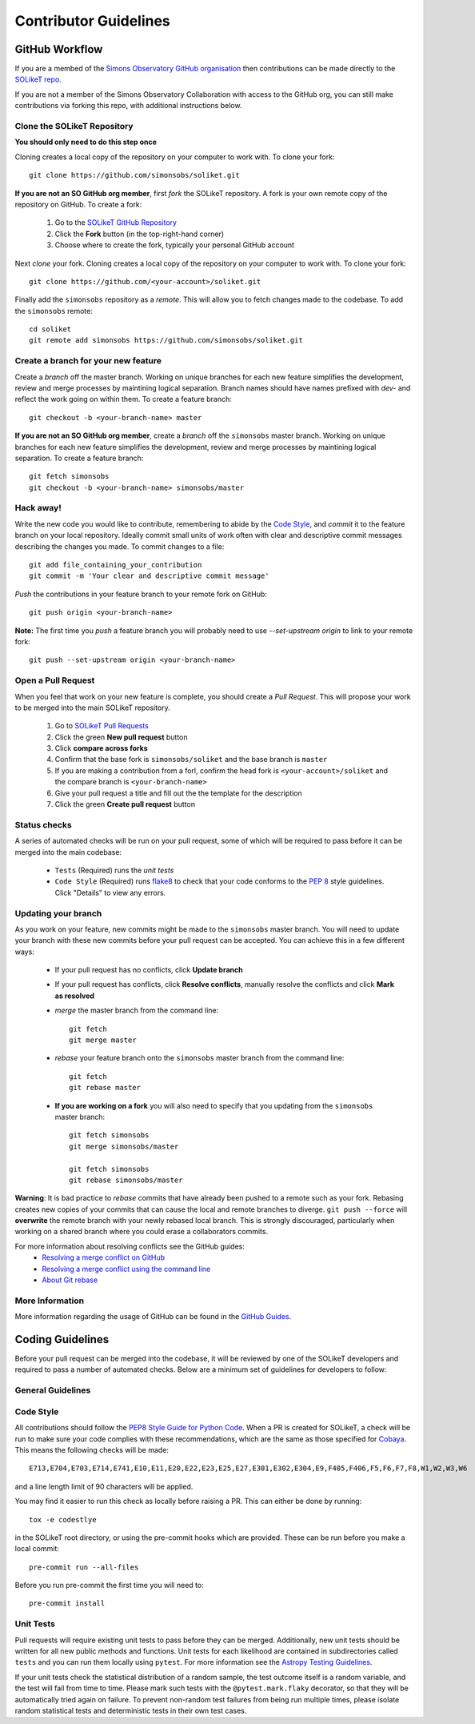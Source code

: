 Contributor Guidelines
======================

GitHub Workflow
---------------

If you are a membed of the `Simons Observatory GitHub organisation <https://github.com/simonsobs>`_ then contributions can be made directly to the `SOLikeT repo <https://github.com/simonsobs/soliket>`_.

If you are not a member of the Simons Observatory Collaboration with access to the GitHub org, you can still make contributions via forking this repo, with additional instructions below.


Clone the SOLikeT Repository
^^^^^^^^^^^^^^^^^^^^^^^^^^^^

**You should only need to do this step once**

Cloning creates a local copy of the repository on your computer to work with. To clone your fork:

::

   git clone https://github.com/simonsobs/soliket.git

**If you are not an SO GitHub org member**, first *fork* the SOLikeT repository. A fork is your own remote copy of the repository on GitHub. To create a fork:

  1. Go to the `SOLikeT GitHub Repository <https://github.com/simonsobs/soliket>`_
  2. Click the **Fork** button (in the top-right-hand corner)
  3. Choose where to create the fork, typically your personal GitHub account

Next *clone* your fork. Cloning creates a local copy of the repository on your computer to work with. To clone your fork:

::

   git clone https://github.com/<your-account>/soliket.git


Finally add the ``simonsobs`` repository as a *remote*. This will allow you to fetch changes made to the codebase. To add the ``simonsobs`` remote:

::

  cd soliket
  git remote add simonsobs https://github.com/simonsobs/soliket.git


Create a branch for your new feature
^^^^^^^^^^^^^^^^^^^^^^^^^^^^^^^^^^^^

Create a *branch* off the master branch. Working on unique branches for each new feature simplifies the development, review and merge processes by maintining logical separation. Branch names should have names prefixed with `dev-` and reflect the work going on within them. To create a feature branch:

::

  git checkout -b <your-branch-name> master


**If you are not an SO GitHub org member**, create a *branch* off the ``simonsobs`` master branch. Working on unique branches for each new feature simplifies the development, review and merge processes by maintining logical separation. To create a feature branch:

::

  git fetch simonsobs
  git checkout -b <your-branch-name> simonsobs/master


Hack away!
^^^^^^^^^^

Write the new code you would like to contribute, remembering to abide by the `Code Style`_, and *commit* it to the feature branch on your local repository. Ideally commit small units of work often with clear and descriptive commit messages describing the changes you made. To commit changes to a file:

::

  git add file_containing_your_contribution
  git commit -m 'Your clear and descriptive commit message'

*Push* the contributions in your feature branch to your remote fork on GitHub:

::

  git push origin <your-branch-name>


**Note:** The first time you *push* a feature branch you will probably need to use `--set-upstream origin` to link to your remote fork:

::

  git push --set-upstream origin <your-branch-name>


Open a Pull Request
^^^^^^^^^^^^^^^^^^^

When you feel that work on your new feature is complete, you should create a *Pull Request*. This will propose your work to be merged into the main SOLikeT repository.

  1. Go to `SOLikeT Pull Requests <https://github.com/simonsobs/soliket/pulls>`_
  2. Click the green **New pull request** button
  3. Click **compare across forks**
  4. Confirm that the base fork is ``simonsobs/soliket`` and the base branch is ``master``
  5. If you are making a contribution from a forl, confirm the head fork is ``<your-account>/soliket`` and the compare branch is ``<your-branch-name>``
  6. Give your pull request a title and fill out the the template for the description
  7. Click the green **Create pull request** button

Status checks
^^^^^^^^^^^^^

A series of automated checks will be run on your pull request, some of which will be required to pass before it can be merged into the main codebase:

  - ``Tests`` (Required) runs the `unit tests`
  - ``Code Style`` (Required) runs `flake8 <https://flake8.pycqa.org/en/latest/>`__ to check that your code conforms to the `PEP 8 <https://www.python.org/dev/peps/pep-0008/>`_ style guidelines. Click "Details" to view any errors.
..
  _ in four predefined environments; `latest supported versions`, `oldest supported versions`, `macOS latest supported` and `Windows latest supported`. Click "Details" to view the output including any failures.

  - ``codecov`` reports the test coverage for your pull request; you should aim for `codecov/patch — 100.00%`. Click "Details" to view coverage data.
  - ``docs`` (Required) builds the `docstrings`_ on `readthedocs <https://readthedocs.org/>`_. Click "Details" to view the documentation or the failed build log.

Updating your branch
^^^^^^^^^^^^^^^^^^^^

As you work on your feature, new commits might be made to the ``simonsobs`` master branch. You will need to update your branch with these new commits before your pull request can be accepted. You can achieve this in a few different ways:

  - If your pull request has no conflicts, click **Update branch**
  - If your pull request has conflicts, click **Resolve conflicts**, manually resolve the conflicts and click **Mark as resolved**
  - *merge* the master branch from the command line:

    ::

        git fetch 
        git merge master

  - *rebase* your feature branch onto the ``simonsobs`` master branch from the command line:

    ::

        git fetch
        git rebase master

  - **If you are working on a fork** you will also need to specify that you updating from the ``simonsobs`` master branch:

    ::

        git fetch simonsobs
        git merge simonsobs/master

        git fetch simonsobs
        git rebase simonsobs/master


**Warning**: It is bad practice to *rebase* commits that have already been pushed to a remote such as your fork. Rebasing creates new copies of your commits that can cause the local and remote branches to diverge. ``git push --force`` will **overwrite** the remote branch with your newly rebased local branch. This is strongly discouraged, particularly when working on a shared branch where you could erase a collaborators commits.

For more information about resolving conflicts see the GitHub guides:
  - `Resolving a merge conflict on GitHub <https://help.github.com/en/github/collaborating-with-issues-and-pull-requests/resolving-a-merge-conflict-on-github>`_
  - `Resolving a merge conflict using the command line <https://help.github.com/en/github/collaborating-with-issues-and-pull-requests/resolving-a-merge-conflict-using-the-command-line>`_
  - `About Git rebase <https://help.github.com/en/github/using-git/about-git-rebase>`_

More Information
^^^^^^^^^^^^^^^^

More information regarding the usage of GitHub can be found in the `GitHub Guides <https://guides.github.com/>`_.

Coding Guidelines
-----------------

Before your pull request can be merged into the codebase, it will be reviewed by one of the SOLikeT developers and required to pass a number of automated checks. Below are a minimum set of guidelines for developers to follow:

General Guidelines
^^^^^^^^^^^^^^^^^^
..
  - All contributions should follow the `PEP8 Style Guide for Python Code <https://www.python.org/dev/peps/pep-0008/>`_. We recommend using `flake8 <https://flake8.pycqa.org/>`__ to check your code for PEP8 compliance.
  - SOLikeT is compatible with Python>=3.6 (see `setup.cfg <https://github.com/simonsobs/soliket/blob/master/setup.cfg>`_). SOLikeT *does not* support backwards compatibility with Python 2.x; `six`, `__future__` and `2to3` should not be used.
  - Importing SOLikeT should only depend on having `NumPy <https://www.numpy.org>`_, `SciPy <https://www.scipy.org/>`_ and `Astropy <https://www.astropy.org/>`__ installed.

Code Style
^^^^^^^^^^

All contributions should follow the `PEP8 Style Guide for Python Code <https://www.python.org/dev/peps/pep-0008/>`_. When a PR is created for SOLikeT, a check will be run to make sure your code complies with these recommendations, which are the same as those specified for `Cobaya <https://cobaya.readthedocs.io/>`_. This means the following checks will be made:

::

  E713,E704,E703,E714,E741,E10,E11,E20,E22,E23,E25,E27,E301,E302,E304,E9,F405,F406,F5,F6,F7,F8,W1,W2,W3,W6

and a line length limit of 90 characters will be applied.

You may find it easier to run this check as locally before raising a PR. This can either be done by running:

::

  tox -e codestlye

in the SOLikeT root directory, or using the pre-commit hooks which are provided. These can be run before you make a local commit:

::

  pre-commit run --all-files

Before you run pre-commit the first time you will need to:

::

  pre-commit install


Unit Tests
^^^^^^^^^^

Pull requests will require existing unit tests to pass before they can be merged. Additionally, new unit tests should be written for all new public methods and functions. Unit tests for each likelihood are contained in subdirectories called ``tests`` and you can run them locally using ``pytest``. For more information see the `Astropy Testing Guidelines <https://docs.astropy.org/en/stable/development/testguide.html>`_.

If your unit tests check the statistical distribution of a random sample, the test outcome itself is a random variable, and the test will fail from time to time. Please mark such tests with the ``@pytest.mark.flaky`` decorator, so that they will be automatically tried again on failure. To prevent non-random test failures from being run multiple times, please isolate random statistical tests and deterministic tests in their own test cases.


..
  Docstrings
  ^^^^^^^^^^
  
  All public classes, methods and functions require docstrings. You can build documentation locally by installing `sphinx-astropy <https://github.com/astropy/sphinx-astropy>`_ and calling ``make html`` in the ``docs`` subdirectory. Docstrings should include the following sections:

    - Description
    - Parameters
    - Notes
    - References

  For more information see the Astropy guide to `Writing Documentation <https://docs.astropy.org/en/stable/development/docguide.html>`_.